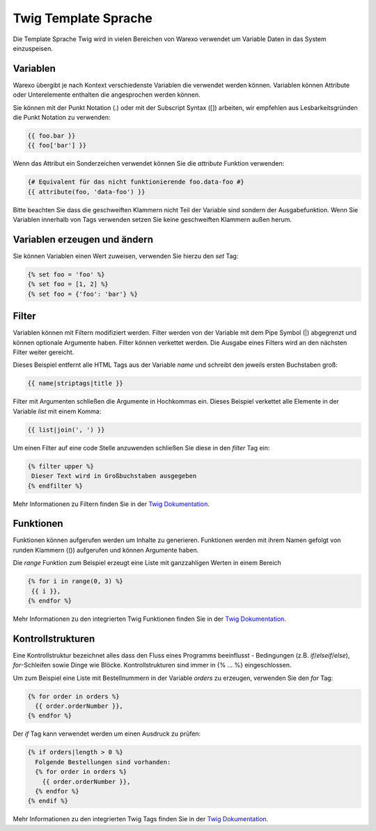 Twig Template Sprache
#####################

Die Template Sprache Twig wird in vielen Bereichen von Warexo verwendet um Variable Daten in das System einzuspeisen.

Variablen
~~~~~~~~~

Warexo übergibt je nach Kontext verschiedenste Variablen die verwendet werden können. Variablen können Attribute oder Unterelemente enthalten die angesprochen werden können.

Sie können mit der Punkt Notation (.) oder mit der Subscript Syntax ([]) arbeiten, wir empfehlen aus Lesbarkeitsgründen die Punkt Notation zu verwenden:

.. code-block:: twig

   {{ foo.bar }}
   {{ foo['bar'] }}

Wenn das Attribut ein Sonderzeichen verwendet können Sie die *attribute* Funktion verwenden:

.. code-block:: twig

   {# Equivalent für das nicht funktionierende foo.data-foo #}
   {{ attribute(foo, 'data-foo') }}

Bitte beachten Sie dass die geschweiften Klammern nicht Teil der Variable sind sondern der Ausgabefunktion. Wenn Sie Variablen innerhalb von Tags verwenden setzen Sie keine geschweiften Klammern außen herum.

Variablen erzeugen und ändern
~~~~~~~~~~~~~~~~~~~~~~~~~~~~~

Sie können Variablen einen Wert zuweisen, verwenden Sie hierzu den *set* Tag:

.. code-block:: twig

   {% set foo = 'foo' %}
   {% set foo = [1, 2] %}
   {% set foo = {'foo': 'bar'} %}

Filter
~~~~~~

Variablen können mit Filtern modifiziert werden. Filter werden von der Variable mit dem Pipe Symbol (|) abgegrenzt und können optionale Argumente haben. Filter können verkettet werden. Die Ausgabe eines Filters wird an den nächsten Filter weiter gereicht.

Dieses Beispiel entfernt alle HTML Tags aus der Variable *name* und schreibt den jeweils ersten Buchstaben groß:

.. code-block:: twig

   {{ name|striptags|title }}

Filter mit Argumenten schließen die Argumente in Hochkommas ein. Dieses Beispiel verkettet alle Elemente in der Variable *list* mit einem Komma:

.. code-block:: twig

   {{ list|join(', ') }}

Um einen Filter auf eine code Stelle anzuwenden schließen Sie diese in den *filter* Tag ein:

.. code-block:: twig

   {% filter upper %}
    Dieser Text wird in Großbuchstaben ausgegeben
   {% endfilter %}

Mehr Informationen zu Filtern finden Sie in der `Twig Dokumentation <https://twig.symfony.com/doc/2.x/filters/index.html>`__.

Funktionen
~~~~~~~~~~

Funktionen können aufgerufen werden um Inhalte zu generieren. Funktionen werden mit ihrem Namen gefolgt von runden Klammern (()) aufgerufen und können Argumente haben.

Die *range* Funktion zum Beispiel erzeugt eine Liste mit ganzzahligen Werten in einem Bereich

.. code-block:: twig

   {% for i in range(0, 3) %}
    {{ i }},
   {% endfor %}

Mehr Informationen zu den integrierten Twig Funktionen finden Sie in der `Twig Dokumentation <https://twig.symfony.com/doc/2.x/functions/index.html>`__.

Kontrollstrukturen
~~~~~~~~~~~~~~~~~~

Eine Kontrollstruktur bezeichnet alles dass den Fluss eines Programms beeinflusst - Bedingungen (z.B. *if*/*elseif*/*else*), *for*-Schleifen sowie Dinge wie Blöcke. Kontrollstrukturen sind immer in {% ... %} eingeschlossen.

Um zum Beispiel eine Liste mit Bestellnummern in der Variable *orders* zu erzeugen, verwenden Sie den *for* Tag:

.. code-block:: twig

   {% for order in orders %}
     {{ order.orderNumber }},
   {% endfor %}

Der *if* Tag kann verwendet werden um einen Ausdruck zu prüfen:

.. code-block:: twig

   {% if orders|length > 0 %}
     Folgende Bestellungen sind vorhanden:
     {% for order in orders %}
       {{ order.orderNumber }},
     {% endfor %}
   {% endif %}

Mehr Informationen zu den integrierten Twig Tags finden Sie in der `Twig Dokumentation <https://twig.symfony.com/doc/2.x/tags/index.html>`__.
